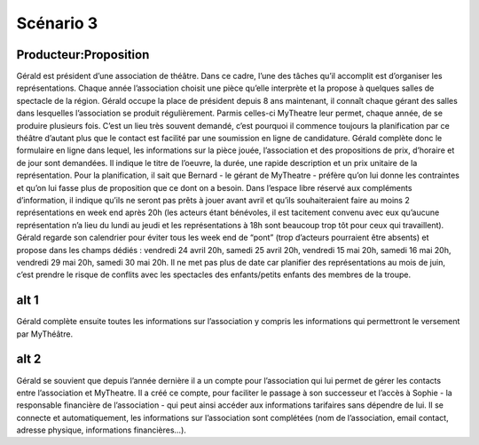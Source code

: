 ..  _`Scenario3`:

Scénario 3
==========

..  ..
    Ne pas changer ce fichier

Producteur:Proposition
----------------------

Gérald est président d’une association de théâtre. Dans ce cadre, l’une des tâches qu’il accomplit est d’organiser
les représentations. Chaque année l’association choisit une pièce qu’elle interprète et la propose à quelques
salles de spectacle de la région. Gérald occupe la place de président depuis 8 ans maintenant, il connaît chaque
gérant des salles dans lesquelles l’association se produit régulièrement. Parmis celles-ci MyTheatre leur permet,
chaque année, de se produire plusieurs fois. C’est un lieu très souvent demandé, c’est pourquoi il commence toujours
la planification par ce théâtre d’autant plus que le contact est facilité par une soumission en ligne de candidature.
Gérald complète donc le formulaire en ligne dans lequel, les informations sur la pièce jouée, l’association et des
propositions de prix, d’horaire et de jour sont demandées. Il indique le titre de l’oeuvre, la durée, une rapide
description et un prix unitaire de la représentation. Pour la planification, il sait que Bernard - le gérant de
MyTheatre - préfère qu’on lui donne les contraintes et qu’on lui fasse plus de proposition que ce dont on a besoin.
Dans l’espace libre réservé aux compléments d’information, il indique qu’ils ne seront pas prêts à jouer avant avril
et qu’ils souhaiteraient faire au moins 2 représentations en week end après 20h (les acteurs étant bénévoles, il est
tacitement convenu avec eux qu’aucune représentation n’a lieu du lundi au jeudi et les représentations à 18h sont
beaucoup trop tôt pour ceux qui travaillent). Gérald regarde son calendrier pour éviter tous les week end de “pont”
(trop d’acteurs pourraient être absents) et propose dans les champs dédiés : vendredi 24 avril 20h, samedi 25 avril 20h,
vendredi 15 mai 20h, samedi 16 mai 20h, vendredi 29 mai 20h, samedi 30 mai 20h. Il ne met pas plus de date car planifier
des représentations au mois de juin, c’est prendre le risque de conflits avec les spectacles des enfants/petits enfants
des membres de la troupe.

alt 1
-----
Gérald complète ensuite toutes les informations sur l’association y compris les informations qui permettront
le versement par MyThéâtre.

alt 2
-----
Gérald se souvient que depuis l’année dernière il a un compte pour l’association qui lui permet de gérer les
contacts entre l’association et MyTheatre. Il a créé ce compte, pour faciliter le passage à son successeur et l’accès
à Sophie - la responsable financière de l’association - qui peut ainsi accéder aux informations tarifaires sans
dépendre de lui. Il se connecte et automatiquement, les informations sur l’association sont complétées (nom de
l’association, email contact, adresse physique, informations financières…).
